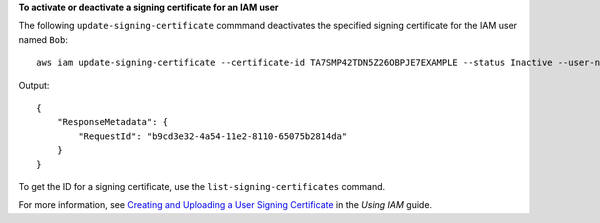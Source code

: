 **To activate or deactivate a signing certificate for an IAM user**

The following ``update-signing-certificate`` commmand deactivates the specified signing certificate for the IAM user named ``Bob``::

  aws iam update-signing-certificate --certificate-id TA7SMP42TDN5Z26OBPJE7EXAMPLE --status Inactive --user-name Bob

Output::

  {
      "ResponseMetadata": {
          "RequestId": "b9cd3e32-4a54-11e2-8110-65075b2814da"
      }
  }    
 
To get the ID for a signing certificate, use the ``list-signing-certificates`` command.

For more information, see `Creating and Uploading a User Signing Certificate`_ in the *Using IAM* guide.

.. _Creating and Uploading a User Signing Certificate: http://docs.aws.amazon.com/IAM/latest/UserGuide/Using_UploadCertificate.html

